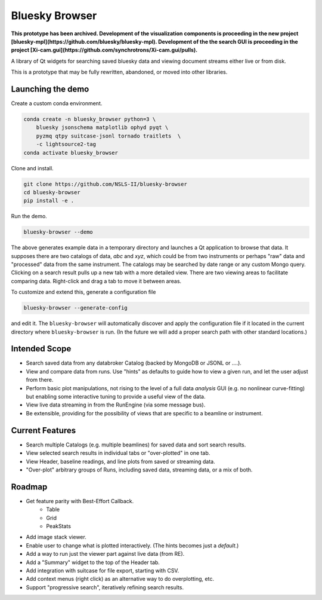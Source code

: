 ***************
Bluesky Browser
***************

**This prototype has been archived. Development of the visualization components
is proceeding in the new project
[bluesky-mpl](https://github.com/bluesky/bluesky-mpl).
Development of the the search GUI is proceeding in the project
[Xi-cam.gui](https://github.com/synchrotrons/Xi-cam.gui/pulls).**

A library of Qt widgets for searching saved bluesky data and viewing document
streams either live or from disk.

This is a prototype that may be fully rewritten, abandoned, or moved into other
libraries.

Launching the demo
==================

Create a custom conda environment.

.. code-block:: bash

   conda create -n bluesky_browser python=3 \
       bluesky jsonschema matplotlib ophyd pyqt \
       pyzmq qtpy suitcase-jsonl tornado traitlets  \
       -c lightsource2-tag
   conda activate bluesky_browser

Clone and install.

.. code-block:: bash

   git clone https://github.com/NSLS-II/bluesky-browser
   cd bluesky-browser
   pip install -e .

Run the demo.

.. code-block:: bash

   bluesky-browser --demo

The above generates example data in a temporary directory and launches a Qt
application to browse that data. It supposes there are two catalogs of data,
`abc` and `xyz`, which could be from two instruments or perhaps "raw" data
and "processed" data from the same instrument. The catalogs may be searched by
date range or any custom Mongo query. Clicking on a search result pulls up a
new tab with a more detailed view. There are two viewing areas to facilitate
comparing data. Right-click and drag a tab to move it between areas.

To customize and extend this, generate a configuration file

.. code-block:: bash

   bluesky-browser --generate-config

and edit it. The ``bluesky-browser`` will automatically discover and apply the
configuration file if it located in the current directory where
``bluesky-browser`` is run. (In the future we will add a proper search path
with other standard locations.)

Intended Scope
==============

* Search saved data from any databroker Catalog (backed by MongoDB or JSONL or
  ....).
* View and compare data from runs. Use "hints" as defaults to guide how to view
  a given run, and let the user adjust from there.
* Perform basic plot manipulations, not rising to the level of a full data
  *analysis* GUI (e.g. no nonlinear curve-fitting) but enabling some
  interactive tuning to provide a useful view of the data.
* View live data streaming in from the RunEngine (via some message bus).
* Be extensible, providing for the possibility of views that are specific to a
  beamline or instrument.

Current Features
================

* Search multiple Catalogs (e.g. multiple beamlines) for saved data and sort
  search results.
* View selected search results in individual tabs or "over-plotted" in one tab.
* View Header, baseline readings, and line plots from saved or streaming data.
* "Over-plot" arbitrary groups of Runs, including saved data, streaming data,
  or a mix of both.

Roadmap
=======

* Get feature parity with Best-Effort Callback.
    * Table
    * Grid
    * PeakStats
* Add image stack viewer.
* Enable user to change what is plotted interactively. (The hints becomes just
  a *default*.)
* Add a way to run just the viewer part against live data (from RE).
* Add a "Summary" widget to the top of the Header tab.
* Add integration with suitcase for file export, starting with CSV.
* Add context menus (right click) as an alternative way to do overplotting,
  etc.
* Support "progressive search", iteratively refining search results.

